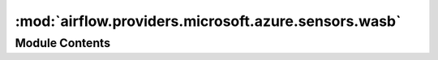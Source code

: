 :mod:`airflow.providers.microsoft.azure.sensors.wasb`
=====================================================

.. py:module:: airflow.providers.microsoft.azure.sensors.wasb


Module Contents
---------------

.. py:class:: WasbBlobSensor(*, container_name: str, blob_name: str, wasb_conn_id: str = 'wasb_default', check_options: Optional[dict] = None, **kwargs)

   Bases: :class:`airflow.sensors.base_sensor_operator.BaseSensorOperator`

   Waits for a blob to arrive on Azure Blob Storage.

   :param container_name: Name of the container.
   :type container_name: str
   :param blob_name: Name of the blob.
   :type blob_name: str
   :param wasb_conn_id: Reference to the wasb connection.
   :type wasb_conn_id: str
   :param check_options: Optional keyword arguments that
       `WasbHook.check_for_blob()` takes.
   :type check_options: dict

   .. attribute:: template_fields
      :annotation: = ['container_name', 'blob_name']

      

   
   .. method:: poke(self, context: dict)




.. py:class:: WasbPrefixSensor(*, container_name: str, prefix: str, wasb_conn_id: str = 'wasb_default', check_options: Optional[dict] = None, **kwargs)

   Bases: :class:`airflow.sensors.base_sensor_operator.BaseSensorOperator`

   Waits for blobs matching a prefix to arrive on Azure Blob Storage.

   :param container_name: Name of the container.
   :type container_name: str
   :param prefix: Prefix of the blob.
   :type prefix: str
   :param wasb_conn_id: Reference to the wasb connection.
   :type wasb_conn_id: str
   :param check_options: Optional keyword arguments that
       `WasbHook.check_for_prefix()` takes.
   :type check_options: dict

   .. attribute:: template_fields
      :annotation: = ['container_name', 'prefix']

      

   
   .. method:: poke(self, context: dict)




